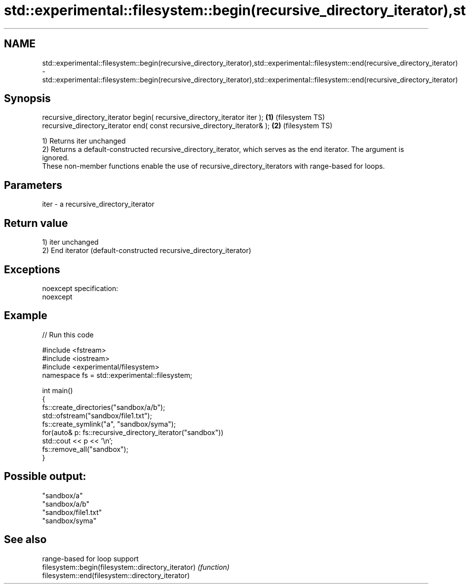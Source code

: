 .TH std::experimental::filesystem::begin(recursive_directory_iterator),std::experimental::filesystem::end(recursive_directory_iterator) 3 "2020.03.24" "http://cppreference.com" "C++ Standard Libary"
.SH NAME
std::experimental::filesystem::begin(recursive_directory_iterator),std::experimental::filesystem::end(recursive_directory_iterator) \- std::experimental::filesystem::begin(recursive_directory_iterator),std::experimental::filesystem::end(recursive_directory_iterator)

.SH Synopsis

  recursive_directory_iterator begin( recursive_directory_iterator iter ); \fB(1)\fP (filesystem TS)
  recursive_directory_iterator end( const recursive_directory_iterator& ); \fB(2)\fP (filesystem TS)

  1) Returns iter unchanged
  2) Returns a default-constructed recursive_directory_iterator, which serves as the end iterator. The argument is ignored.
  These non-member functions enable the use of recursive_directory_iterators with range-based for loops.

.SH Parameters


  iter - a recursive_directory_iterator


.SH Return value

  1) iter unchanged
  2) End iterator (default-constructed recursive_directory_iterator)

.SH Exceptions

  noexcept specification:
  noexcept

.SH Example

  
// Run this code

    #include <fstream>
    #include <iostream>
    #include <experimental/filesystem>
    namespace fs = std::experimental::filesystem;

    int main()
    {
        fs::create_directories("sandbox/a/b");
        std::ofstream("sandbox/file1.txt");
        fs::create_symlink("a", "sandbox/syma");
        for(auto& p: fs::recursive_directory_iterator("sandbox"))
            std::cout << p << '\\n';
        fs::remove_all("sandbox");
    }

.SH Possible output:

    "sandbox/a"
    "sandbox/a/b"
    "sandbox/file1.txt"
    "sandbox/syma"


.SH See also


                                                    range-based for loop support
  filesystem::begin(filesystem::directory_iterator) \fI(function)\fP
  filesystem::end(filesystem::directory_iterator)




